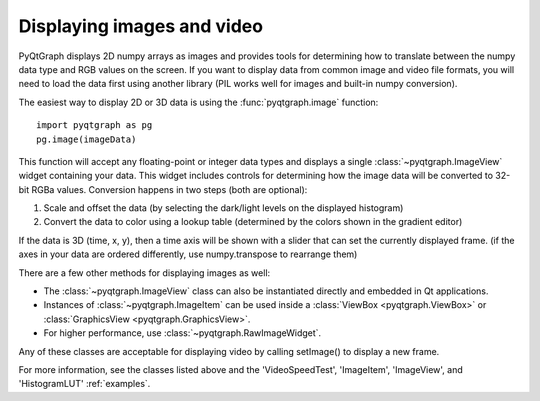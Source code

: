 Displaying images and video
===========================

PyQtGraph displays 2D numpy arrays as images and provides tools for determining how to translate between the numpy data type and RGB values on the screen. If you want to display data from common image and video file formats, you will need to load the data first using another library (PIL works well for images and built-in numpy conversion). 

The easiest way to display 2D or 3D data is using the :func:`pyqtgraph.image` function::
    
    import pyqtgraph as pg
    pg.image(imageData)
    
This function will accept any floating-point or integer data types and displays a single :class:`~pyqtgraph.ImageView` widget containing your data. This widget includes controls for determining how the image data will be converted to 32-bit RGBa values. Conversion happens in two steps (both are optional):
    
1. Scale and offset the data (by selecting the dark/light levels on the displayed histogram)
2. Convert the data to color using a lookup table (determined by the colors shown in the gradient editor)

If the data is 3D (time, x, y), then a time axis will be shown with a slider that can set the currently displayed frame. (if the axes in your data are ordered differently, use numpy.transpose to rearrange them)

There are a few other methods for displaying images as well:
   
* The :class:`~pyqtgraph.ImageView` class can also be instantiated directly and embedded in Qt applications.
* Instances of :class:`~pyqtgraph.ImageItem` can be used inside a :class:`ViewBox <pyqtgraph.ViewBox>` or :class:`GraphicsView <pyqtgraph.GraphicsView>`.
* For higher performance, use :class:`~pyqtgraph.RawImageWidget`.

Any of these classes are acceptable for displaying video by calling setImage() to display a new frame.

For more information, see the classes listed above and the 'VideoSpeedTest', 'ImageItem', 'ImageView', and 'HistogramLUT' :ref:`examples`.
